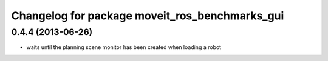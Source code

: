 ^^^^^^^^^^^^^^^^^^^^^^^^^^^^^^^^^^^^^^^^^^^^^^^
Changelog for package moveit_ros_benchmarks_gui
^^^^^^^^^^^^^^^^^^^^^^^^^^^^^^^^^^^^^^^^^^^^^^^

0.4.4 (2013-06-26)
------------------
* waits until the planning scene monitor has been created when loading a robot
